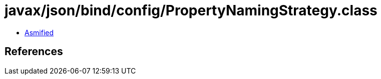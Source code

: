 = javax/json/bind/config/PropertyNamingStrategy.class

 - link:PropertyNamingStrategy-asmified.java[Asmified]

== References

